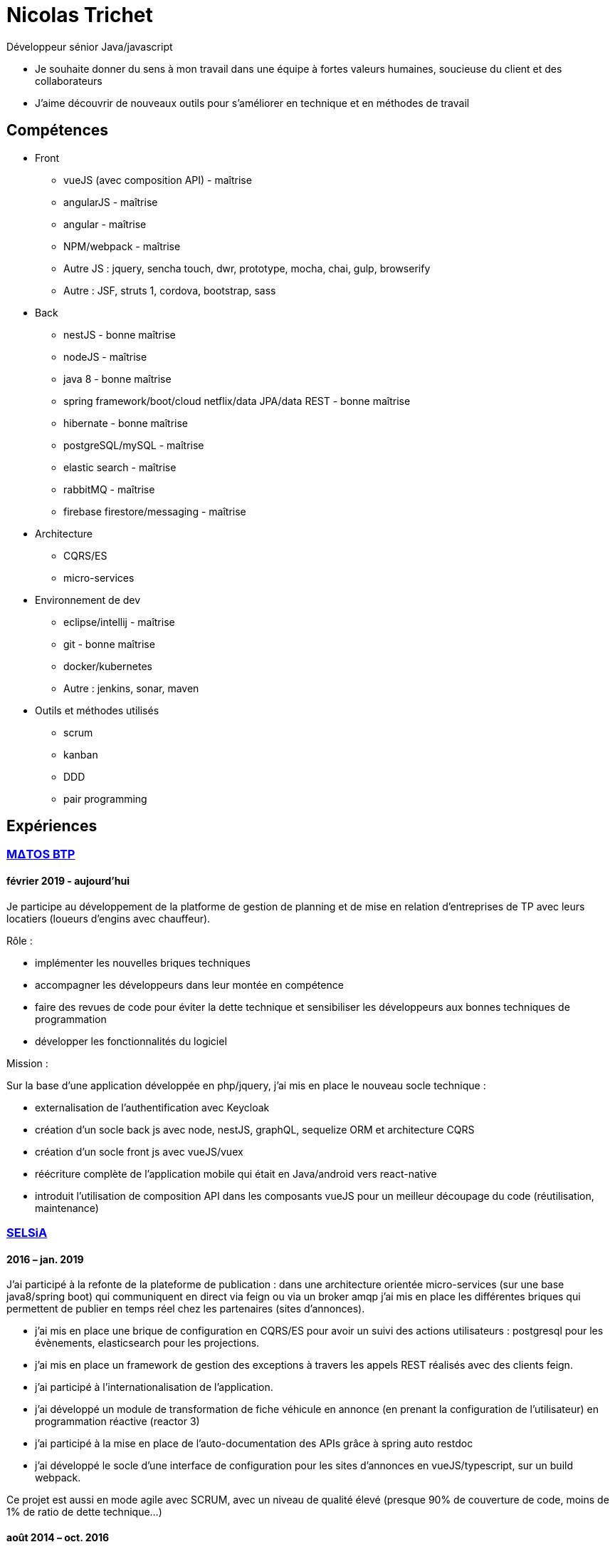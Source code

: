 = Nicolas Trichet =

Développeur sénior Java/javascript

* Je souhaite donner du sens à mon travail dans une équipe à fortes valeurs humaines, soucieuse du client et des collaborateurs
* J'aime découvrir de nouveaux outils pour s'améliorer en technique et en méthodes de travail

== Compétences ==
* Front
** vueJS (avec composition API) - maîtrise
** angularJS - maîtrise
** angular - maîtrise
** NPM/webpack - maîtrise
** Autre JS : jquery, sencha touch, dwr, prototype, mocha, chai, gulp, browserify
** Autre : JSF, struts 1, cordova, bootstrap, sass
* Back
** nestJS - bonne maîtrise
** nodeJS - maîtrise
** java 8 - bonne maîtrise
** spring framework/boot/cloud netflix/data JPA/data REST - bonne maîtrise
** hibernate - bonne maîtrise
** postgreSQL/mySQL - maîtrise
** elastic search - maîtrise
** rabbitMQ - maîtrise
** firebase firestore/messaging - maîtrise
* Architecture
** CQRS/ES
** micro-services
* Environnement de dev
** eclipse/intellij - maîtrise
** git - bonne maîtrise
** docker/kubernetes
** Autre : jenkins, sonar, maven
* Outils et méthodes utilisés
** scrum
** kanban
** DDD
** pair programming

== Expériences ==

=== https://www.matosbtp.com[MΔTOS BTP] ===
==== février 2019 - aujourd'hui ====
Je participe au développement de la platforme de gestion de planning et de mise en relation d'entreprises de TP avec leurs locatiers (loueurs d'engins avec chauffeur).

Rôle :

* implémenter les nouvelles briques techniques
* accompagner les développeurs dans leur montée en compétence
* faire des revues de code pour éviter la dette technique et sensibiliser les développeurs aux bonnes techniques de programmation
* développer les fonctionnalités du logiciel


Mission :

Sur la base d'une application développée en php/jquery, j'ai mis en place le nouveau socle technique :

* externalisation de l'authentification avec Keycloak
* création d'un socle back js avec node, nestJS, graphQL, sequelize ORM et architecture CQRS
* création d'un socle front js avec vueJS/vuex
* réécriture complète de l'application mobile qui était en Java/android vers react-native
* introduit l'utilisation de composition API dans les composants vueJS pour un meilleur découpage du code (réutilisation, maintenance)

=== https://www.linkedin.com/company/selsia-argus-solution/about/[SELSiA] ===
==== 2016 – jan. 2019 ====
J'ai participé à la refonte de la plateforme de publication : dans une architecture orientée micro-services (sur une base java8/spring boot) qui communiquent en direct via feign ou via un broker amqp j'ai mis en place les différentes briques qui permettent de publier en temps réel chez les partenaires (sites d'annonces).

* j'ai mis en place une brique de configuration en CQRS/ES pour avoir un suivi des actions utilisateurs : postgresql pour les évènements, elasticsearch pour les projections.
* j'ai mis en place un framework de gestion des exceptions à travers les appels REST réalisés avec des clients feign.
* j'ai participé à l'internationalisation de l'application.
* j'ai développé un module de transformation de fiche véhicule en annonce (en prenant la configuration de l'utilisateur) en programmation réactive (reactor 3)
* j'ai participé à la mise en place de l'auto-documentation des APIs grâce à spring auto restdoc
* j'ai développé le socle d'une interface de configuration pour les sites d'annonces en vueJS/typescript, sur un build webpack.

Ce projet est aussi en mode agile avec SCRUM, avec un niveau de qualité élevé (presque 90% de couverture de code, moins de 1% de ratio de dette technique...)

==== août 2014 – oct. 2016 ====
J'ai participé à la mise en place de la nouvelle version du logiciel de gestion de vo PlanetVO² :

* j'ai pris part aux décisions d'architecture (angular js, java 8, elasticsearch, micro-services, spring)
* j'ai fait une étude sur la génération en temps réel de rapports sur le suivi des ventes et sur les recherches fulltext. J'ai ensuite activement contribué à mettre en place les requêtes de recherche et d’agrégation Elasticsearch.
* j'ai mis en place un module de conversion de beans (entre les DAO et les DTO) avec Orika, en ajoutant la gestion d'un paramètre pour sélectionner un mapping particulier. Pour tester les mappings j'ai codé un module qui prend en entrée un fichier en json pour remplir un DAO et comparer le résultat du mapping avec ce qui est attendu.
* j'ai construit le build gulp pour la construction du front en angular JS.
* j'ai participé à la mise en place des conventions de coding front (premier "vrai" projet en angular js dans l'entreprise)
* j'ai converti plusieurs modules qui étaient des webapps standards pour les mettre en spring boot
* j'ai installé une ferme de serveurs pour lancer les tests e2e pour pouvoir réduire le temps de build.
* J'ai développé le module de migration de l'ancien logiciel vers le nouveau logiciel, ce qui comprend la migration de la base de données (le modèle a évolué), la génération d'un "cahier de migration" pour que le responsable de la migration le remplisse et le réinjecte dans le système pour configurer le nouveau logiciel.

Dans l'optique de pouvoir travailler plus efficacement, nous avons décidé :

* de faire le projet en mode agile en utilisant SCRUM
* d'avoir un niveau de qualité assez élevé (80% de couverture de code, dette technique limitée...)
* de maîtriser le code et de l'améliorer au plus tôt en faisant des revues de code
* de rendre l'architecture plus évolutive en découpant le logiciel en différentes briques (approche orientée micro-services)

==== mars 2012 – août 2014 ====
J'ai commencé par faire du refactoring technique sur les logiciels et plateformes de SELSiA :

* optimisation de chargement de données sur une application en struts 1 en utilisant le cache navigateur avec des ETag et réponses HTTP 304.
* optimisation de batch de transfert de données pour la publication de véhicules d'occasion sur des sites commerciaux en mettant en place un mode différentiel basé sur un calcul de md5 sur chaque véhicule.
* mise en place d'une petite interface d'administration des sessions tomcat en angular JS
* modularisation du framework maison en briques indépendantes (SRP)
* pompier sur git &#9786;

Puis j'ai participé à la mise en place de la première application sur tablette pour faire un module de reprise de VO en sencha touch avec cordova côté front avec un backend java 7/hibernate-jpa/spring mvc (sans les vues, que des RestController). Je me suis occupé plus particulièrement de la mise en place du build avec Cordova en ios et android, et de la mise en place du backend (mapping jpa par annotations, rest controllers).

=== https://www.linkedin.com/company/systeme-u/[Système U] ===
==== Octobre 2010 – Février 2012 ====
Rôle : Ingénieur - Concepteur

Projet : Régie Système U : architecture logicielle, support technique, développement d'applications

Missions :

* Architecture logicielle
* Développement en méthode agile : architecture et développement sur un projet pilote en SCRUM. Projet: éco-construction de magasins.
* Support technique : maintenance et optimisations techniques (pertes de session, optimisation des performances…), aide technique pour les autres développeurs : problèmes de conception, problèmes techniques de code (java, jsf et javascript)
* Assistance dans le choix du futur framework RIA
* Développement d'applications en interaction avec le serveur de contenu (UCM) utilisant des webservices (fournis ou développés).
* Migration d'applications sous maven.
* Développement de services techniques déconnectés du métier (service de redimensionnement d'images, de recherche utilisant le moteur EXALEAD, de conversion de beans…)

Environnement technique : Hibernate, spring, struts, java, javaScript, UCM, oracle 10gr3, weblogic 10.3, eclipse

=== https://www.vecteurplus.com/[Vecteur Plus] ===
==== Avril 2010 – Septembre 2010 ====
Rôle : Ingénieur - Concepteur

Projet : Régie Vecteur Plus : conception et développement d’un gestionnaire de workflow de réponse à des appels d’offre, au sein de 2 applications clientes

Missions :

* Conception de l’application
* Mise en place de tests unitaires Unitils
* Réalisation des services métiers en JAVA (gestion de la bibliothèque)
* Réalisation de l’IHM en Spring/Struts/Javascript (Prototype, DWR)
* Mise en place d’upload de documents avec upload multiple et progress bar via la librairie SwfUpload

Environnement technique : java, javascript, hibernate, spring, struts, mssql server 2008,
Eclipse
